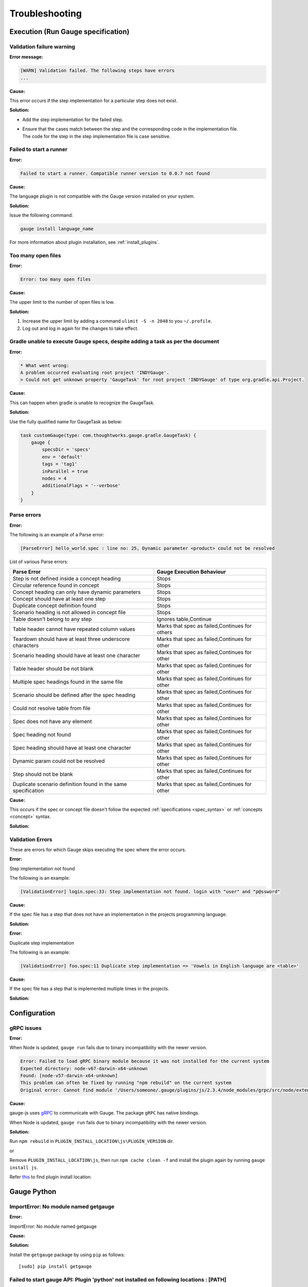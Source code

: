 Troubleshooting
===============

.. _execution-troubleshooting:

Execution (Run Gauge specification)
-------------------------------------

Validation failure warning
^^^^^^^^^^^^^^^^^^^^^^^^^^

**Error message:**

.. code-block:: text

   [WARN] Validation failed. The following steps have errors
   ...

**Cause:**

This error occurs if the step implementation for a particular step does not exist.

**Solution:**

* Add the step implementation for the failed step.
* | Ensure that the cases match between the step and the corresponding code in the implementation file. 
  | The code for the step in the step implementation file is case sensitive.

Failed to start a runner
^^^^^^^^^^^^^^^^^^^^^^^^

**Error:**

.. code-block:: text

   Failed to start a runner. Compatible runner version to 0.0.7 not found

**Cause:**

The language plugin is not compatible with the Gauge version installed on your system. 

**Solution:**

Issue the following command:

.. code-block:: console

   gauge install language_name

For more information about plugin installation, see :ref:`install_plugins`.

Too many open files
^^^^^^^^^^^^^^^^^^^

**Error:**

.. code-block:: text

   Error: too many open files

**Cause:**

The upper limit to the number of open files is low.

**Solution:**

1. Increase the upper limit by adding a command ``ulimit -S -n 2048`` to you ``~/.profile``.
2. Log out and log in again for the changes to take effect.

Gradle unable to execute Gauge specs, despite adding a task as per the document
^^^^^^^^^^^^^^^^^^^^^^^^^^^^^^^^^^^^^^^^^^^^^^^^^^^^^^^^^^^^^^^^^^^^^^^^^^^^^^^^

**Error:**

.. code-block:: console

    * What went wrong:
    A problem occurred evaluating root project 'INDYGauge'.
    > Could not get unknown property 'GaugeTask' for root project 'INDYGauge' of type org.gradle.api.Project.

**Cause:**

This can happen when gradle is unable to recognize the GaugeTask. 

**Solution:**

Use the fully qualified name for GaugeTask as below:

.. code-block:: console

    task customGauge(type: com.thoughtworks.gauge.gradle.GaugeTask) {
        gauge {
            specsDir = 'specs'
            env = 'default'
            tags = 'tag1'
            inParallel = true
            nodes = 4
            additionalFlags = '--verbose'
        }
    }

Parse errors
^^^^^^^^^^^^

**Error:**

The following is an example of a Parse error:

.. code-block:: text

    [ParseError] hello_world.spec : line no: 25, Dynamic parameter <product> could not be resolved

List of various Parse errors:

+-------------------------------------------+--------------------------------+
| Parse Error                               | Gauge Execution Behaviour      |
+===========================================+================================+
| Step is not defined inside a concept      | Stops                          |
| heading                                   |                                |
+-------------------------------------------+--------------------------------+
| Circular reference found in concept       | Stops                          |
+-------------------------------------------+--------------------------------+
| Concept heading can only have dynamic     | Stops                          |
| parameters                                |                                |
+-------------------------------------------+--------------------------------+
| Concept should have at least one step     | Stops                          |
+-------------------------------------------+--------------------------------+
| Duplicate concept definition found        | Stops                          |
+-------------------------------------------+--------------------------------+
| Scenario heading is not allowed in        | Stops                          |
| concept file                              |                                |
+-------------------------------------------+--------------------------------+
| Table doesn’t belong to any step          | Ignores table,Continue         |
+-------------------------------------------+--------------------------------+
| Table header cannot have repeated column  | Marks that spec as             |
| values                                    | failed,Continues for others    |
+-------------------------------------------+--------------------------------+
| Teardown should have at least three       | Marks that spec as             |
| underscore characters                     | failed,Continues for other     |
+-------------------------------------------+--------------------------------+
| Scenario heading should have at least one | Marks that spec as             |
| character                                 | failed,Continues for other     |
+-------------------------------------------+--------------------------------+
| Table header should be not blank          | Marks that spec as             |
|                                           | failed,Continues for other     |
+-------------------------------------------+--------------------------------+
| Multiple spec headings found in the same  | Marks that spec as             |
| file                                      | failed,Continues for other     |
+-------------------------------------------+--------------------------------+
| Scenario should be defined after the spec | Marks that spec as             |
| heading                                   | failed,Continues for other     |
+-------------------------------------------+--------------------------------+
| Could not resolve table from file         | Marks that spec as             |
|                                           | failed,Continues for other     |
+-------------------------------------------+--------------------------------+
| Spec does not have any element            | Marks that spec as             |
|                                           | failed,Continues for other     |
+-------------------------------------------+--------------------------------+
| Spec heading not found                    | Marks that spec as             |
|                                           | failed,Continues for other     |
+-------------------------------------------+--------------------------------+
| Spec heading should have at least one     | Marks that spec as             |
| character                                 | failed,Continues for other     |
+-------------------------------------------+--------------------------------+
| Dynamic param could not be resolved       | Marks that spec as             |
|                                           | failed,Continues for other     |
+-------------------------------------------+--------------------------------+
| Step should not be blank                  | Marks that spec as             |
|                                           | failed,Continues for other     |
+-------------------------------------------+--------------------------------+
| Duplicate scenario definition found in    | Marks that spec as             |
| the same specification                    | failed,Continues for other     |
+-------------------------------------------+--------------------------------+

**Cause:**

This occurs if the spec or concept file doesn't follow the 
expected :ref:`specifications <spec_syntax>` or :ref:`concepts <concept>` syntax.

**Solution:**


Validation Errors
^^^^^^^^^^^^^^^^^
These are errors for which Gauge skips executing the spec where the error occurs.

**Error:**

Step implementation not found

The following is an example:

.. code-block:: text

    [ValidationError] login.spec:33: Step implementation not found. login with "user" and "p@ssword"

**Cause:**
 
If the spec file has a step that does not have an implementation in the projects programming language.

**Solution:**

**Error:**

Duplicate step implementation

The following is an example:

.. code-block:: text

    [ValidationError] foo.spec:11 Duplicate step implementation => 'Vowels in English language are <table>'

**Cause:**

If the spec file has a step that is implemented multiple times in the projects.

**Solution:**


Configuration
-------------

gRPC issues
^^^^^^^^^^^^

**Error:**

When Node is updated, ``gauge run`` fails due to binary incompatibility with the newer version.

.. code-block:: sh

    Error: Failed to load gRPC binary module because it was not installed for the current system
    Expected directory: node-v67-darwin-x64-unknown
    Found: [node-v57-darwin-x64-unknown]
    This problem can often be fixed by running "npm rebuild" on the current system
    Original error: Cannot find module '/Users/someone/.gauge/plugins/js/2.3.4/node_modules/grpc/src/node/extension_binary/node-v67-darwin-x64-unknown/grpc_node.node'

**Cause:**

gauge-js uses `gRPC <https://github.com/grpc/grpc-node/tree/master/packages/grpc-native-core>`_ to communicate with Gauge.
The package  ``gRPC`` has native bindings.

When Node is updated, ``gauge run`` fails due to binary incompatibility with the newer version.

**Solution:**

Run  ``npm rebuild`` in ``PLUGIN_INSTALL_LOCATION\js\PLUGIN_VERSION`` dir.

or

Remove ``PLUGIN_INSTALL_LOCATION\js``, then run ``npm cache clean -f`` and install the plugin again by running ``gauge install js``.

Refer `this <https://docs.gauge.org/latest/installation.html#plugins-directory>`__ to find plugin install location.

.. _python_troubleshooting:

Gauge Python
------------

ImportError: No module named getgauge
^^^^^^^^^^^^^^^^^^^^^^^^^^^^^^^^^^^^^

**Error:**

ImportError: No module named getgauge

**Cause:**


**Solution:**

Install the ``getgauge`` package by using ``pip`` as follows:

::

    [sudo] pip install getgauge


Failed to start gauge API: Plugin 'python' not installed on following locations : [PATH]
^^^^^^^^^^^^^^^^^^^^^^^^^^^^^^^^^^^^^^^^^^^^^^^^^^^^^^^^^^^^^^^^^^^^^^^^^^^^^^^^^^^^^^^^

**Error:**

Failed to start gauge API: Plugin 'python' not installed on following locations : [PATH]

**Cause:**


**Solution:**

1) Install the ``gauge-python`` plugin by using the following command:

   ::

      gauge install python


2) Ensure that you have the ``getgauge`` package. If you don't have the package, run the following command to install the package:

   ::

      [sudo] pip install getgauge

For more details, refer Installation_ docs.

.. _Installation: ./installation.html

ImportError: No module named step_impl.<file_name>
^^^^^^^^^^^^^^^^^^^^^^^^^^^^^^^^^^^^^^^^^^^^^^^^^^

**Error:**

ImportError: No module named step_impl.<file_name>

**Cause:**

This error happens on older versions of Python(2.7, 3.2).

**Solution:**

Create ``step_impl/__init__.py`` to fix this issue.

VSCode
------

Why are some features not working?
^^^^^^^^^^^^^^^^^^^^^^^^^^^^^^^^^^^^^^^^^

**Error:**

Documented features of VSCode not working

**Cause:**


**Solution:**

If you notice that any of the documented features (ex. goto definition, Code Lens of implementation files, find usages)
are not working then make sure the required language runner is installed, by running ``gauge version``.
If not installed, install using ``gauge install <plugin_name>``.

Why does the debugger not stop at the right breakpoint (gauge-java)?
^^^^^^^^^^^^^^^^^^^^^^^^^^^^^^^^^^^^^^^^^^^^^^^^^^^^^^^^^^^^^^^^^^^^

**Error:**

Debugger does not stop at the right breakpoint (gauge-java)

**Cause:**

In Java projects, if the debugger does not stop at the right breakpoint, it is related to `this issue
<https://github.com/getgauge/gauge-vscode/issues/344>`_.

**Solution:**


GAUGE-VSCode-001 : Language client is not ready yet
^^^^^^^^^^^^^^^^^^^^^^^^^^^^^^^^^^^^^^^^^^^^^^^^^^^

**Error:**

.. code-block:: text

    Language client is not ready yet

**Cause:**

``getgauge`` package is not installed.

**Solution:**

Install ``getgauge`` package by running the following command:

::

    [sudo] pip install getgauge

VS
--

Gauge-VS-001 : Gauge API not started
^^^^^^^^^^^^^^^^^^^^^^^^^^^^^^^^^^^^

**Error:**

Gauge API not started

**Cause:**

Gauge-Visualstudio support requires ``gauge.exe`` to run as a daemon. 
Hence, Gauge-Visualstudio tries to launch gauge as a child Process with the same working directory as the project. 
Sometimes this can fail. 

**Solution:**

1) | Ensure latest Gauge is installed and available in PATH. 
   | You can install gauge from `here <//gauge.org/get_started>`__.
2) | Ensure that the latest Gauge CSharp plugin is installed.
   | Since you are using Gauge + VisualStudio, it is assumed that you are using Gauge + CSharp, and this requires the gauge-csharp plugin to be installed.
   | Run gauge install csharp in your Command Prompt to get the latest plugin.
3) Verify (1) and (2) above by running `gauge version` in your Command Prompt.
4) | Allow ``gauge.exe`` via Windows Firewall, if you have firewall enabled. 
   | You also need to allow gauge to use port range 46337-46997 in the firewall, since this is the port number that Gauge-Visualstudio uses by default.
5) | If port range 46337-46997 has a conflict for some reason, or you cannot allow these ports in Windows Firewall, you can tell Gauge-Visualstudio to use a different port by setting it in Tools->Options->Gauge->API Options in Visual Studio. 
   | Ensure that the port set in this setting is white-listed in your firewall.

GAUGE-VS-002 : Incompatible Gauge Version installed
^^^^^^^^^^^^^^^^^^^^^^^^^^^^^^^^^^^^^^^^^^^^^^^^^^^

**Error:**

Incompatible Gauge Version installed

**Cause:**

Gauge-Visualstudio support requires `gauge.exe` to be above a certain minimum version of Gauge. 
This error indicates that the version of Gauge installed is incompatible with the Gauge VisualStudio plugin version installed.

**Solution:**

Install the latest version of ``gauge`` and update your Gauge Visualstudio plugin.

GAUGE-VS-003 : Unable to read Gauge version
^^^^^^^^^^^^^^^^^^^^^^^^^^^^^^^^^^^^^^^^^^^

**Error:**

Unable to read Gauge version

**Cause:**

Gauge-Visualstudio support requires `gauge.exe` to be above a certain minimum version of Gauge. This error indicates that Gauge Visual Studio is unable to read the installed Gauge version.

**Solution:**

1. Verify that the latest version of ``gauge`` is installed and available in ``PATH``. An easy way to do this is to run ``gauge version`` in your command prompt.
2. Inspect ``Output Window`` of Visual Studio and see the log for possible actions.

Intellij
--------

GAUGE-IntelliJ-001 : Gauge API Not Started
^^^^^^^^^^^^^^^^^^^^^^^^^^^^^^^^^^^^^^^^^^

**Error:**

.. code-block:: text

    Could not start gauge api: Could not find executable in PATH or GAUGE_ROOT. Gauge is not installed.

**Cause:**

- Gauge is not installed
- Gauge is installed at custom location and ``custom_install_location/bin`` is not in ``PATH``.

**Solution:**

- If gauge is not installed, `Install Gauge <//gauge.org/get_started>`__.
- If gauge is installed at custom location, add ``custom_install_location/bin`` to ``PATH``
- On custom installation location Set ``GAUGE_ROOT`` to ``custom_install_location``
- Restart Intellij

GAUGE-IntelliJ-002 : Error adding module to project
^^^^^^^^^^^^^^^^^^^^^^^^^^^^^^^^^^^^^^^^^^^^^^^^^^^

**Error:**

.. code-block:: text

    Given location is already a Gauge Project. Please try to initialize a Gauge project in a different location.

**Cause:**

Opening an existing gauge project from the ``create new project`` option of Intellij.

**Solution:**

Use the ``open`` option of Intellij to open an existing gauge project.

GAUGE-IntelliJ-003 : Steps marked as unimplemented
^^^^^^^^^^^^^^^^^^^^^^^^^^^^^^^^^^^^^^^^^^^^^^^^^^

**Error:**

Steps marked as unimplemented

**Cause:**

If steps have implementation code and are still marked as unimplemented:

**Solution:**

- Ensure that ``src/test/java`` directory is marked as test sources root in the project. Right click on the ``src/test/java`` directory and select ``Mark Directory as -> Test sources root``
- Ensure the project is compiling. Press ctrl/cmd + F9 to build project or select ``Build -> Make project``.
- Ensure ``Module SDK`` is set to a valid JDK under ``Module settings``.
- Restart Intellij or close and reopen the project.
- Check dependencies for a gauge maven project and simple gauge java project.

For a gauge maven project
.........................

-  The gauge-java dependency should be added in the pom.xml
-  Enable auto-import for the project. Under ``File > Settings > Maven > Importing``, mark the checkbox ``Import Maven projects automatically``.

For a simple gauge java project
...............................

-  Under ``Project Settings -> Modules`` select the gauge module. Under
   the ``dependencies`` tab should be ``gauge-lib`` and ``project-lib``.
-  If not present restart Intellij or close and re-open project. They
   should be added

GAUGE-IntelliJ-004 : Project Build failing with compilation error but the Java Files do not mark any errors.
^^^^^^^^^^^^^^^^^^^^^^^^^^^^^^^^^^^^^^^^^^^^^^^^^^^^^^^^^^^^^^^^^^^^^^^^^^^^^^^^^^^^^^^^^^^^^^^^^^^^^^^^^^^^

**Error:**

Project Build failing with compilation error but the Java Files do not mark any errors.

**Cause:**

The project compilation fails however the java files do not mark any errors in the file.
This is a specific issue with Java <= 1.7 on Windows.

**Solution:**

Set **-Duser.home=USER_HOME** in the **IDEA_INSTALLATION\bin\idea.exe.vmoptions** file.

.. code-block:: text

    -Duser.home=C:\\Users\\<username>

See the `Intellij idea forum post <https://devnet.jetbrains.com/message/5545889#5545889>`__ for more details


